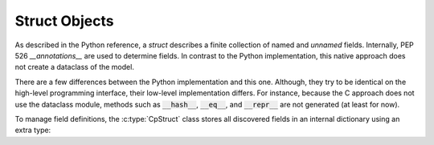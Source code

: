 .. _reference-capi_struct:

**************
Struct Objects
**************

As described in the Python reference, a *struct* describes a finite collection of
named and *unnamed* fields. Internally, PEP 526 *__annotations__* are used
to determine fields. In contrast to the Python implementation, this native approach
does not create a dataclass of the model.

.. c:var:: PyTypeObject CpStruct_Type

    The type object for the :c:type:`CpStruct` class.

There are a few differences between the Python implementation and this one. Although,
they try to be identical on the high-level programming interface, their low-level
implementation differs. For instance, because the C approach does not use the dataclass
module, methods such as :code:`__hash__`, :code:`__eq__`, and :code:`__repr__` are not
generated (at least for now).

.. c:type:: CpStructObject

    A core element of this library and is the base class for all structs. It is not
    recommended to extend this class, as its Python variant already covers possible
    subclass use-cases.

    All :code:`CpStruct` instances will store a reference to the core module state.
    There is no need to call :c:func:`get_global_core_state` more than once if you
    own a :code:`CpStruct` instance.


To manage field definitions, the :c:type:`CpStruct` class stores all discovered fields
in an internal dictionary using an extra type:

.. c:type:: CpStructFieldInfoObject

    Container class that stores a reference to the field from a struct. This type was
    introduced to store additional settings and configuration data for a field.

.. c:var:: PyTypeObject CpStructFieldInfo_Type

    The type object for the :c:type:`CpStructFieldInfo` class.


.. c:function:: PyObject *CpStruct_New(PyObject *m)

    Creates a new instance of a struct type and returns it. The *model* argument
    specifies the model of the struct and will be altered during struct initialization.
    Returns *NULL* if an error occurs.

    If passing custom options to the struct is necessary, the :c:var:`CpStruct_Type`
    should be called directly.

.. c:function:: PyObject* CpStructModel_GetStruct(PyObject* m, _coremodulestate* s)

    Searches for :code:`__struct__` attribute in the given class and returns it,
    or *NULL* if not found. The state can be *NULL*.


.. c:function:: int CpStructModel_Check(PyObject* m, _coremodulestate* s)

    Returns ``1`` if the model stores a :c:type:`CpStruct` instance and therefore
    conforms to the *StructContainer* protocol, ``0`` otherwise. This function
    always suceeds if the given state is not *NULL*.


.. c:function:: PyObject* CpStruct_GetAnnotations(CpStruct* o, int eval)

    Wrapper function around the :code:`get_annotations` function of the *inspect*
    module. The returned dictionary will be a copy of the original annotations.
    Returns *NULL* if an error occurs.

.. c:function:: int CpStruct_AddField(CpStruct* o, CpField* field, int exclude)

    Adds a new field to the struct. If the field is already present, an exception
    will be set and the function returns ``-1``. The *exclude* flag will be passed
    on to the internal :c:type:`CpStructFieldInfo` instance. Returns ``0`` on success.